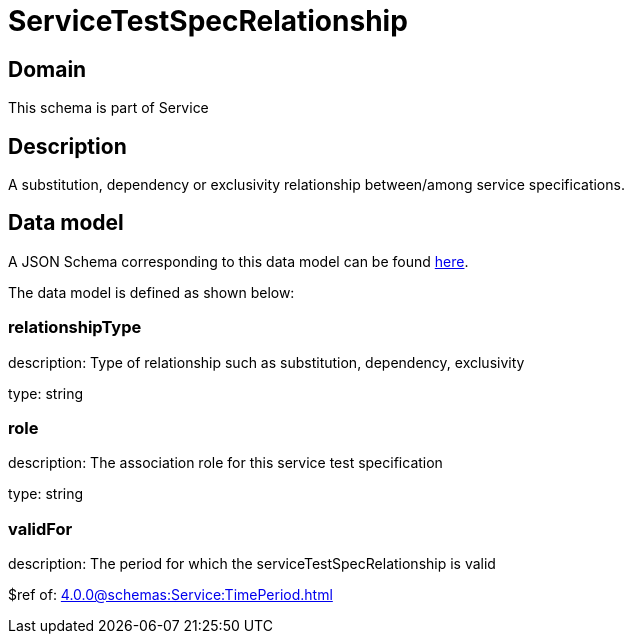 = ServiceTestSpecRelationship

[#domain]
== Domain

This schema is part of Service

[#description]
== Description
A substitution, dependency or exclusivity relationship between/among service specifications.


[#data_model]
== Data model

A JSON Schema corresponding to this data model can be found https://tmforum.org[here].

The data model is defined as shown below:


=== relationshipType
description: Type of relationship such as substitution, dependency, exclusivity

type: string


=== role
description: The association role for this service test specification

type: string


=== validFor
description: The period for which the serviceTestSpecRelationship is valid

$ref of: xref:4.0.0@schemas:Service:TimePeriod.adoc[]

